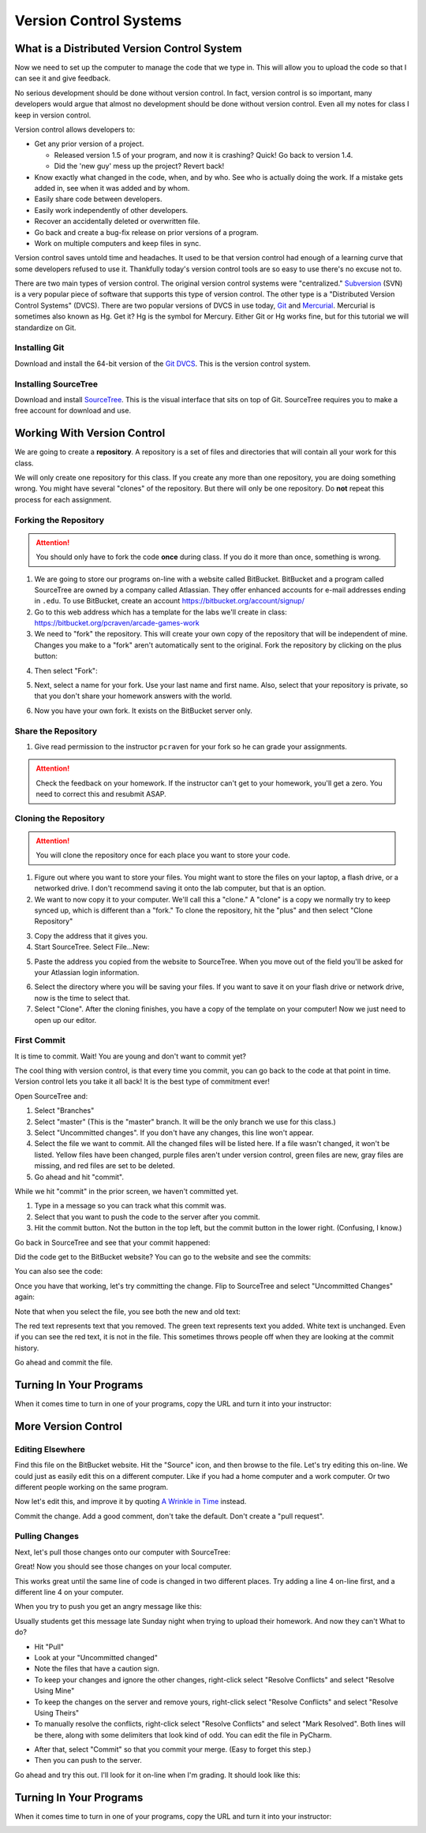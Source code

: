 .. _version-control:

Version Control Systems
=======================

What is a Distributed Version Control System
--------------------------------------------

Now we need to set up the computer to manage the code that we type in. This will allow you to upload the code so that
I can see it and give feedback.

No serious development should be done without version control. In fact, version
control is so important, many developers would argue that almost no development
should be done without version control. Even all my notes for class I keep in
version control.

Version control allows developers to:

* Get any prior version of a project.

  * Released version 1.5 of your program, and now it is crashing? Quick! Go
    back to version 1.4.
  * Did the 'new guy' mess up the project? Revert back!

* Know exactly what changed in the code, when, and by who. See who is actually
  doing the work. If a mistake gets added in, see when it was added and by whom.
* Easily share code between developers.
* Easily work independently of other developers.
* Recover an accidentally deleted or overwritten file.
* Go back and create a bug-fix release on prior versions of a program.
* Work on multiple computers and keep files in sync.

Version control saves untold time and headaches. It used to be that version
control had enough of a learning curve that some developers refused to use it.
Thankfully today's version control tools are so easy to use there's no excuse not to.

There are two main types of version control. The original version control
systems were "centralized." Subversion_ (SVN) is a very popular piece of software
that supports this type of version control. The other type is a "Distributed
Version Control Systems" (DVCS). There are two popular versions of DVCS in use
today, Git_ and Mercurial_. Mercurial is sometimes also known as Hg. Get it? Hg
is the symbol for Mercury. Either Git or Hg works fine, but for this tutorial we will
standardize on Git.

.. _installing-git:

Installing Git
^^^^^^^^^^^^^^

Download and install the 64-bit version of the `Git DVCS`_. This is the version control system.

.. _installing-sourcetree:

Installing SourceTree
^^^^^^^^^^^^^^^^^^^^^

Download and install SourceTree_. This is the visual interface that sits on top of Git. SourceTree requires you to
make a free account for download and use.

.. _SourceTree: https://www.sourcetreeapp.com/
.. _Git DVCS: https://git-scm.com/download/win


.. _Subversion: http://en.wikipedia.org/wiki/Apache_Subversion
.. _Git: http://en.wikipedia.org/wiki/Git_(software)
.. _Mercurial: http://en.wikipedia.org/wiki/Mercurial

Working With Version Control
----------------------------

We are going to create a **repository**. A repository is a set of files
and directories that will contain all your work for this class.

We will only create one repository for this class. If you create any more than
one repository, you are doing something wrong. You might have several "clones"
of the repository. But there will only be one repository. Do **not** repeat
this process for each assignment.

.. _fork-repository:

Forking the Repository
^^^^^^^^^^^^^^^^^^^^^^

.. attention::
    You should only have to fork the code **once** during class. If you do it more than
    once, something is wrong.


1. We are going to store our programs on-line with a website called BitBucket.
   BitBucket and a program called SourceTree are owned by a company called
   Atlassian. They offer enhanced
   accounts for e-mail addresses ending in ``.edu``.
   To use BitBucket, create an account https://bitbucket.org/account/signup/
2. Go to this web address which has a template for the labs we'll create in
   class: https://bitbucket.org/pcraven/arcade-games-work
3. We need to "fork" the repository. This will create your own copy of the
   repository that will be independent of mine. Changes you make to a "fork"
   aren't automatically sent to the original.
   Fork the repository by clicking on the plus button:

.. image:: bitbucket_plus.png
    :width: 400px

4. Then select "Fork":

.. image:: bitbucket_fork_01.png
    :width: 300px

5. Next, select a name for your fork. Use your last name and first name. Also,
   select that your repository is private, so that you don't share your
   homework answers with the world.

.. image:: bitbucket_fork_02.png
    :width: 450px

6. Now you have your own fork. It exists on the BitBucket server only.

.. _share-repository:

Share the Repository
^^^^^^^^^^^^^^^^^^^^

1. Give read permission to the instructor ``pcraven`` for your fork so he can
   grade your assignments.

.. image:: invite.png

.. attention::
    Check the feedback on your homework. If the instructor can't get to your
    homework, you'll get a zero. You need to correct this and resubmit
    ASAP.

.. _clone-repository:

Cloning the Repository
^^^^^^^^^^^^^^^^^^^^^^

.. attention::
    You will clone the repository once for each place you want to store your code.

1. Figure out where you want to store your files. You might want to store
   the files on your laptop, a flash drive, or a networked drive. I don't
   recommend saving it onto the lab computer, but that is an option.
2. We want to
   now copy it to your computer. We'll call this a "clone." A "clone" is a copy
   we normally try to keep synced up, which is different than a "fork."
   To clone the repository, hit the "plus" and then select "Clone Repository"

.. image:: bitbucket_clone.png
    :width: 300px

3. Copy the address that it gives you.
4. Start SourceTree. Select File...New:

.. image:: sourcetree_clone_01.png
    :width: 250px

5. Paste the address you copied from the website to SourceTree. When you move
   out of the field you'll be asked for your Atlassian login information.

.. image:: sourcetree_clone_02.png
    :width: 620px

6. Select the directory where you will be saving your files. If you want to save it on your flash drive or network
   drive, now is the time to select that.
7. Select "Clone". After the cloning finishes, you have a copy of the template on your computer! Now we just
   need to open up our editor.


First Commit
^^^^^^^^^^^^

It is time to commit. Wait! You are young and don't want to commit yet?

The cool thing with version control, is that every time you commit, you can go back to the
code at that point in time. Version control lets you take it all back! It is the best type
of commitment ever!

Open SourceTree and:

1. Select "Branches"
2. Select "master" (This is the "master" branch. It will be the only branch we use for this class.)
3. Select "Uncommitted changes". If you don't have any changes, this line won't appear.
4. Select the file we want to commit. All the changed files will be listed here. If a file wasn't changed, it won't
   be listed. Yellow files have been changed, purple files aren't under version control, green files are new, gray
   files are missing, and red files are set to be deleted.
5. Go ahead and hit "commit".

.. image:: sourcetree_first_commit_01.png

While we hit "commit" in the prior screen, we haven't committed yet.

1. Type in a message so you can track what this commit was.
2. Select that you want to push the code to the server after you commit.
3. Hit the commit button. Not the button in the top left, but the commit button in the lower right. (Confusing, I know.)

.. image:: sourcetree_first_commit_02.png

Go back in SourceTree and see that your commit happened:

.. image:: sourcetree_first_commit_03.png

Did the code get to the BitBucket website? You can go to the website and see the commits:

.. image:: bitbucket_commit_01.png

You can also see the code:

.. image:: bitbucket_commit_02.png



Once you have that working, let's try committing the change. Flip to SourceTree and select "Uncommitted Changes"
again:

.. image:: bitbucket_commit_03.png

Note that when you select the file, you see both the new and old text:

.. image:: bitbucket_commit_04.png

The red text represents text that you removed. The green text represents text you added. White text is unchanged.
Even if you can see the red text, it is not in the file. This sometimes throws people off when they are looking
at the commit history.

Go ahead and commit the file.



Turning In Your Programs
------------------------

When it comes time to turn in one of your programs, copy the URL and turn it into your instructor:

.. image:: bitbucket_copy_url.png

More Version Control
--------------------

Editing Elsewhere
^^^^^^^^^^^^^^^^^
Find this file on the BitBucket website. Hit the "Source" icon, and then
browse to the file. Let's try editing this on-line. We could just as easily
edit this on a different computer. Like if you had a home computer and a
work computer. Or two different people working on the same program.

.. image:: edit_online_1.png

Now let's edit this, and improve it by quoting
`A Wrinkle in Time <https://en.wikipedia.org/wiki/A_Wrinkle_in_Time>`_ instead.

.. image:: edit_online_2.png

Commit the change. Add a good comment, don't take the default. Don't create
a "pull request".

Pulling Changes
^^^^^^^^^^^^^^^

Next, let's pull those changes onto our computer with SourceTree:

.. image:: pull.png

Great! Now you should see those changes on your local computer.

This works great until the same line of code is changed in two different places.
Try adding a line 4 on-line first, and a different line 4 on your computer.

When you try to push you get an angry message like this:

.. image:: failed_push.png

Usually students get this message late Sunday night when trying to upload their
homework. And now they can't What to do?

* Hit "Pull"
* Look at your "Uncommitted changed"
* Note the files that have a caution sign.
* To keep your changes and ignore the other changes, right-click select "Resolve
  Conflicts" and select "Resolve Using Mine"
* To keep the changes on the server and remove yours, right-click select
  "Resolve Conflicts" and select "Resolve Using Theirs"
* To manually resolve the conflicts, right-click select "Resolve Conflicts"
  and select "Mark Resolved". Both lines will be there, along with some
  delimiters that look kind of odd. You can edit the file in PyCharm.

.. image:: conflict.png

* After that, select "Commit" so that you commit your merge. (Easy to forget
  this step.)
* Then you can push to the server.

Go ahead and try this out. I'll look for it on-line when I'm grading. It should
look like this:

.. image:: see_merge_online.png

Turning In Your Programs
------------------------

When it comes time to turn in one of your programs, copy the URL and turn it into your instructor:

.. image:: bitbucket_copy_url.png
